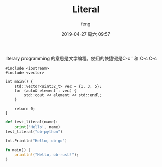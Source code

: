 #+STARTUP: showall
#+STARTUP: hidestars
#+OPTIONS: H:2 num:nil tags:nil toc:nil timestamps:t
#+LAYOUT: post
#+AUTHOR: feng
#+DATE: 2019-04-27 周六 09:57
#+TITLE: Literal
#+DESCRIPTION: literal in org mode
#+TAGS: org literal
#+CATEGORIES: emacs org

literary programming 的意思是文学编程。使用的快捷键是C-c ' 和 C-c C-c

#+BEGIN_SRC C++
  #include <iostream>
  #include <vector>

  int main() {
      std::vector<uint32_t> vec = {1, 3, 5};
      for (auto& element : vec) {
          std::cout << element << std::endl;
      }

      return 0;
  }
#+END_SRC

#+RESULTS:

#+BEGIN_EXPORT html
<!-- more -->
#+END_EXPORT

#+BEGIN_SRC python :results output
  def test_literal(name):
      print('Hello', name)
  test_literal("ob-python")
#+END_SRC

#+RESULTS:
: Hello ob-python

#+BEGIN_SRC go :imports "fmt"
  fmt.Println("Hello, ob-go")
#+END_SRC

#+RESULTS:
: Hello, ob-go

#+BEGIN_SRC rust :results verbatim
  fn main() {
      println!("Hello, ob-rust!");
  }
#+END_SRC

#+RESULTS:
: Hello, ob-rust!
